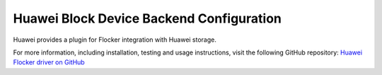 .. _huawei-backend:

=========================================
Huawei Block Device Backend Configuration
=========================================

.. begin-body

Huawei provides a plugin for Flocker integration with Huawei storage.

For more information, including installation, testing and usage instructions, visit the following GitHub repository: `Huawei Flocker driver on GitHub`_

.. _Huawei Flocker driver on GitHub: https://github.com/huaweistorage/huawei-oceanstor-flocker-plugin

.. end-body
